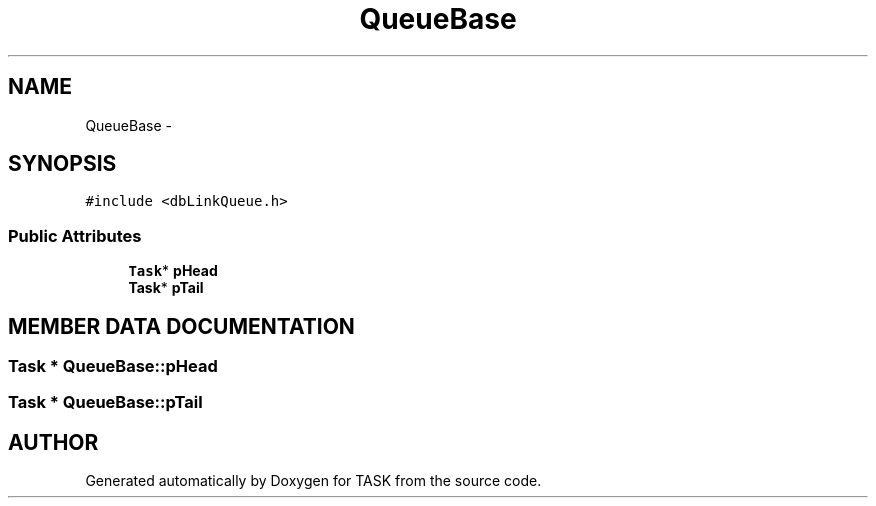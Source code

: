 .TH QueueBase 3 "17 Dec 2001" "TASK" \" -*- nroff -*-
.ad l
.nh
.SH NAME
QueueBase \- 
.SH SYNOPSIS
.br
.PP
\fC#include <dbLinkQueue.h>\fR
.PP
.SS Public Attributes

.in +1c
.ti -1c
.RI "\fBTask\fR* \fBpHead\fR"
.br
.ti -1c
.RI "\fBTask\fR* \fBpTail\fR"
.br
.in -1c
.SH MEMBER DATA DOCUMENTATION
.PP 
.SS \fBTask\fR * QueueBase::pHead
.PP
.SS \fBTask\fR * QueueBase::pTail
.PP


.SH AUTHOR
.PP 
Generated automatically by Doxygen for TASK from the source code.